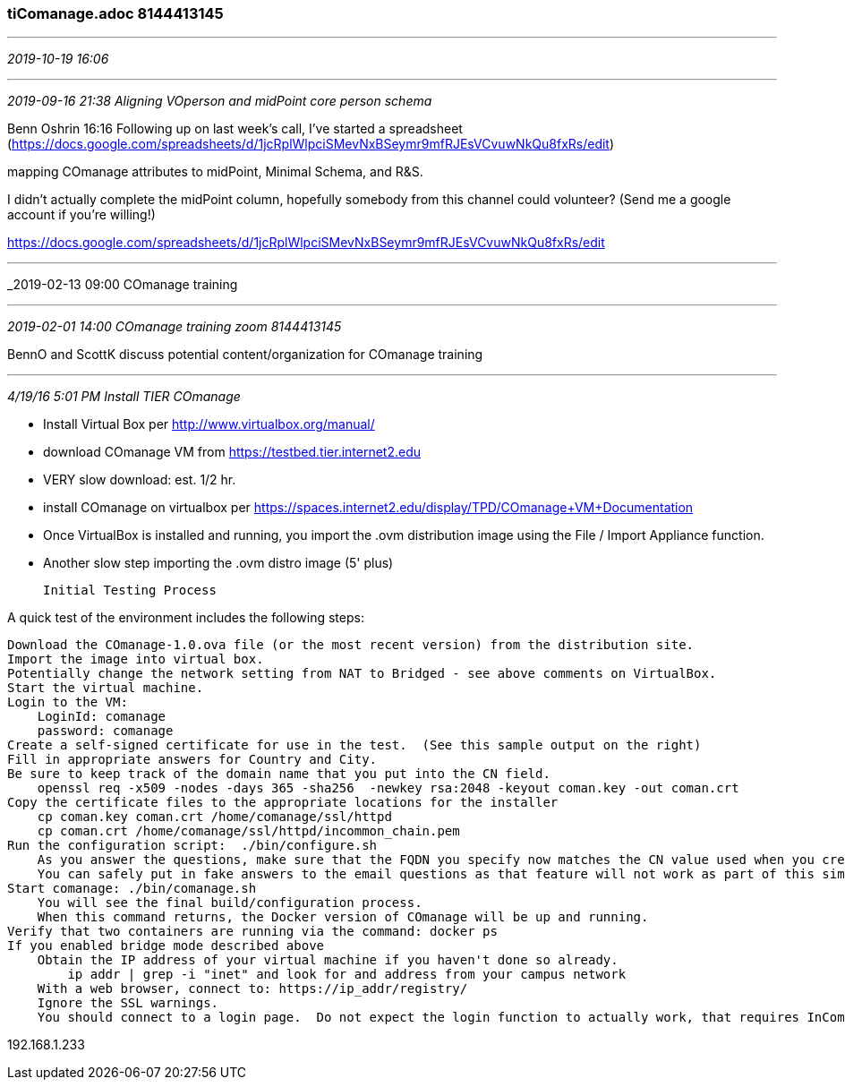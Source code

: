 === tiComanage.adoc 8144413145
- - -
_2019-10-19 16:06_

- - -
_2019-09-16 21:38 Aligning VOperson and midPoint core person schema_

Benn Oshrin 16:16
Following up on last week’s call, I’ve started a spreadsheet
(https://docs.google.com/spreadsheets/d/1jcRplWlpciSMevNxBSeymr9mfRJEsVCvuwNkQu8fxRs/edit)

mapping COmanage attributes to midPoint, Minimal Schema, and R&S.

I didn’t actually complete the midPoint column, hopefully somebody from this channel could volunteer? (Send me a google account if you’re willing!)

https://docs.google.com/spreadsheets/d/1jcRplWlpciSMevNxBSeymr9mfRJEsVCvuwNkQu8fxRs/edit

- - -
_2019-02-13 09:00 COmanage training

- - -
_2019-02-01 14:00 COmanage training zoom 8144413145_

BennO and ScottK discuss potential content/organization for COmanage training

---
_4/19/16 5:01 PM Install TIER COmanage_

- Install Virtual Box per http://www.virtualbox.org/manual/
- download COmanage VM from https://testbed.tier.internet2.edu
  - VERY slow download: est. 1/2 hr.

- install COmanage on virtualbox per https://spaces.internet2.edu/display/TPD/COmanage+VM+Documentation
  - Once VirtualBox is installed and running, you import the .ovm distribution image using the File / Import Appliance function.
  - Another slow step importing the .ovm distro image (5' plus)

  Initial Testing Process

A quick test of the environment includes the following steps:

    Download the COmanage-1.0.ova file (or the most recent version) from the distribution site.
    Import the image into virtual box.
    Potentially change the network setting from NAT to Bridged - see above comments on VirtualBox.
    Start the virtual machine.
    Login to the VM:
        LoginId: comanage
        password: comanage
    Create a self-signed certificate for use in the test.  (See this sample output on the right)
    Fill in appropriate answers for Country and City.
    Be sure to keep track of the domain name that you put into the CN field.
        openssl req -x509 -nodes -days 365 -sha256  -newkey rsa:2048 -keyout coman.key -out coman.crt
    Copy the certificate files to the appropriate locations for the installer
        cp coman.key coman.crt /home/comanage/ssl/httpd
        cp coman.crt /home/comanage/ssl/httpd/incommon_chain.pem
    Run the configuration script:  ./bin/configure.sh
        As you answer the questions, make sure that the FQDN you specify now matches the CN value used when you created the certificate.  For this reason - you may just want to use IP addresses if they will be the same each time you run the virtual machine (as one might on a laptop virtual machine)
        You can safely put in fake answers to the email questions as that feature will not work as part of this simple test.
    Start comanage: ./bin/comanage.sh
        You will see the final build/configuration process.
        When this command returns, the Docker version of COmanage will be up and running.
    Verify that two containers are running via the command: docker ps
    If you enabled bridge mode described above
        Obtain the IP address of your virtual machine if you haven't done so already.
            ip addr | grep -i "inet" and look for and address from your campus network
        With a web browser, connect to: https://ip_addr/registry/
        Ignore the SSL warnings.
        You should connect to a login page.  Do not expect the login function to actually work, that requires InCommon integration and this quick test does not perform any InCommon integration.

192.168.1.233
